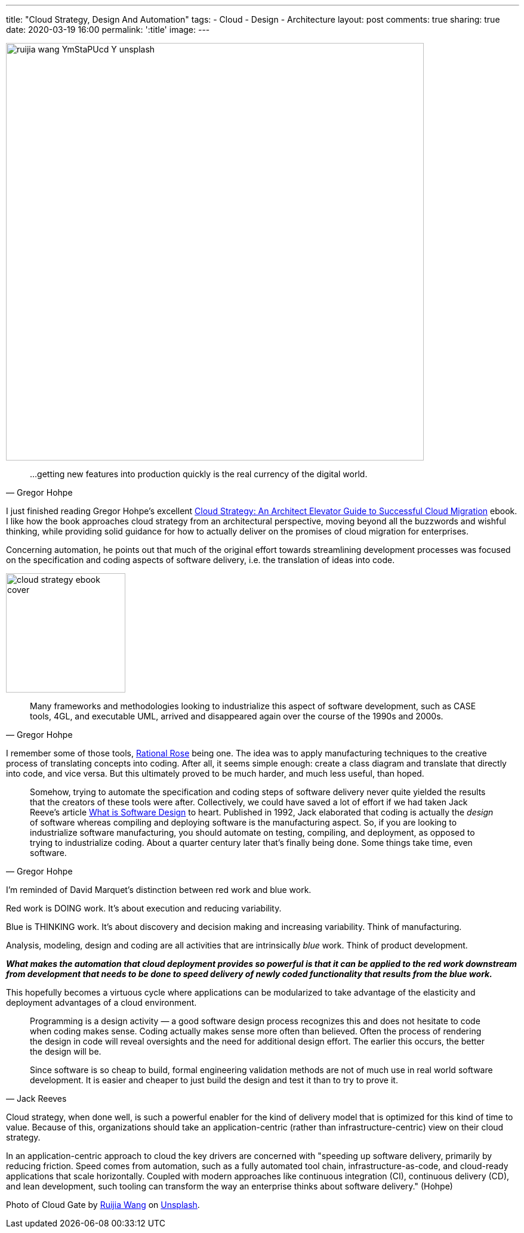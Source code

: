 ---
title: "Cloud Strategy, Design And Automation"
tags:
- Cloud
- Design
- Architecture
layout: post
comments: true
sharing: true
date: 2020-03-19 16:00
permalink: ':title'
image:
---

image::/assets/cloud-strategy/ruijia-wang-YmStaPUcd-Y-unsplash.jpg[,700]

[quote, Gregor Hohpe]
____
...getting new features into production quickly is the real currency of the digital world.
____

I just finished reading Gregor Hohpe's excellent https://leanpub.com/cloudstrategy[Cloud Strategy: An Architect Elevator Guide to Successful Cloud Migration] ebook. I like how the book approaches cloud strategy from an architectural perspective, moving beyond all the buzzwords and wishful thinking, while providing solid guidance for how to actually deliver on the promises of cloud migration for enterprises.

Concerning automation, he points out that much of the original effort towards streamlining development processes was focused on the specification and coding aspects of software delivery, i.e. the translation of ideas into code.

image::/assets/cloud-strategy/cloud-strategy-ebook-cover.png[,200,float="right",align="center"]

[quote, Gregor Hohpe]
____
Many frameworks and methodologies looking to industrialize this aspect of software development, such as CASE tools, 4GL, and executable UML, arrived and disappeared again over the course of the 1990s and 2000s.
____

I remember some of those tools, https://en.wikipedia.org/wiki/IBM_Rational_Rose_XDE[Rational Rose] being one. The idea was to apply manufacturing techniques to the creative process of translating concepts into coding. After all, it seems simple enough: create a class diagram and translate that directly into code, and vice versa. But this ultimately proved to be much harder, and much less useful, than hoped.

[quote, Gregor Hohpe]
____
Somehow, trying to automate the specification and coding steps of software delivery never quite yielded the results that the creators of these tools were after. Collectively, we could have saved a lot of effort if we had taken Jack Reeve's article https://www.developerdotstar.com/mag/articles/reeves_design.html[What is Software Design] to heart. Published in 1992, Jack elaborated that coding is actually the _design_ of software whereas compiling and deploying software is the manufacturing aspect. So, if you are looking to industrialize software manufacturing, you should automate on testing, compiling, and deployment, as opposed to trying to industrialize coding. About a quarter century later that's finally being done. Some things take time, even software.
____

I'm reminded of David Marquet's distinction between red work and blue work.

Red work is DOING work. It’s about execution and reducing variability.

Blue is THINKING work. It’s about discovery and decision making and increasing variability. Think of manufacturing.

Analysis, modeling, design and coding are all activities that are intrinsically _blue_ work. Think of product development.

*_What makes the automation that cloud deployment provides so powerful is that it can be applied to the red work downstream from development that needs to be done to speed delivery of newly coded functionality that results from the blue work._*

This hopefully becomes a virtuous cycle where applications can be modularized to take advantage of the elasticity and deployment advantages of a cloud environment.

[quote, Jack Reeves]
____
Programming is a design activity — a good software design process recognizes this and does not hesitate to code when coding makes sense.
Coding actually makes sense more often than believed. Often the process of rendering the design in code will reveal oversights and the need for additional design effort. The earlier this occurs, the better the design will be.

Since software is so cheap to build, formal engineering validation methods are not of much use in real world software development. It is easier and cheaper to just build the design and test it than to try to prove it.
____

Cloud strategy, when done well, is such a powerful enabler for the kind of delivery model that is optimized for this kind of time to value. Because of this, organizations should take an application-centric (rather than infrastructure-centric) view on their cloud strategy.

In an application-centric approach to cloud the key drivers are concerned with "speeding up software delivery, primarily by reducing friction. Speed comes from automation, such as a fully automated tool chain, infrastructure-as-code, and cloud-ready applications that scale horizontally. Coupled with modern approaches like continuous integration (CI), continuous delivery (CD), and lean development, such tooling can transform the way an enterprise thinks about software delivery." (Hohpe)

Photo of Cloud Gate by https://unsplash.com/@sidem0n[Ruijia Wang] on http://unsplash.com[Unsplash].
